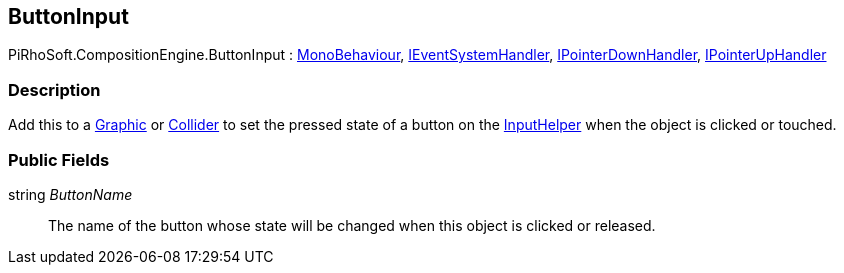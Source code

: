 [#reference/button-input]

## ButtonInput

PiRhoSoft.CompositionEngine.ButtonInput : https://docs.unity3d.com/ScriptReference/MonoBehaviour.html[MonoBehaviour^], https://docs.unity3d.com/ScriptReference/IEventSystemHandler.html[IEventSystemHandler^], https://docs.unity3d.com/ScriptReference/IPointerDownHandler.html[IPointerDownHandler^], https://docs.unity3d.com/ScriptReference/IPointerUpHandler.html[IPointerUpHandler^]

### Description

Add this to a https://docs.unity3d.com/ScriptReference/UI.Graphic.html[Graphic^] or https://docs.unity3d.com/ScriptReference/Collider.html[Collider^] to set the pressed state of a button on the <<reference/input-helper.html,InputHelper>> when the object is clicked or touched.

### Public Fields

string _ButtonName_::

The name of the button whose state will be changed when this object is clicked or released.

ifdef::backend-multipage_html5[]
<<manual/button-input.html,Manual>>
endif::[]